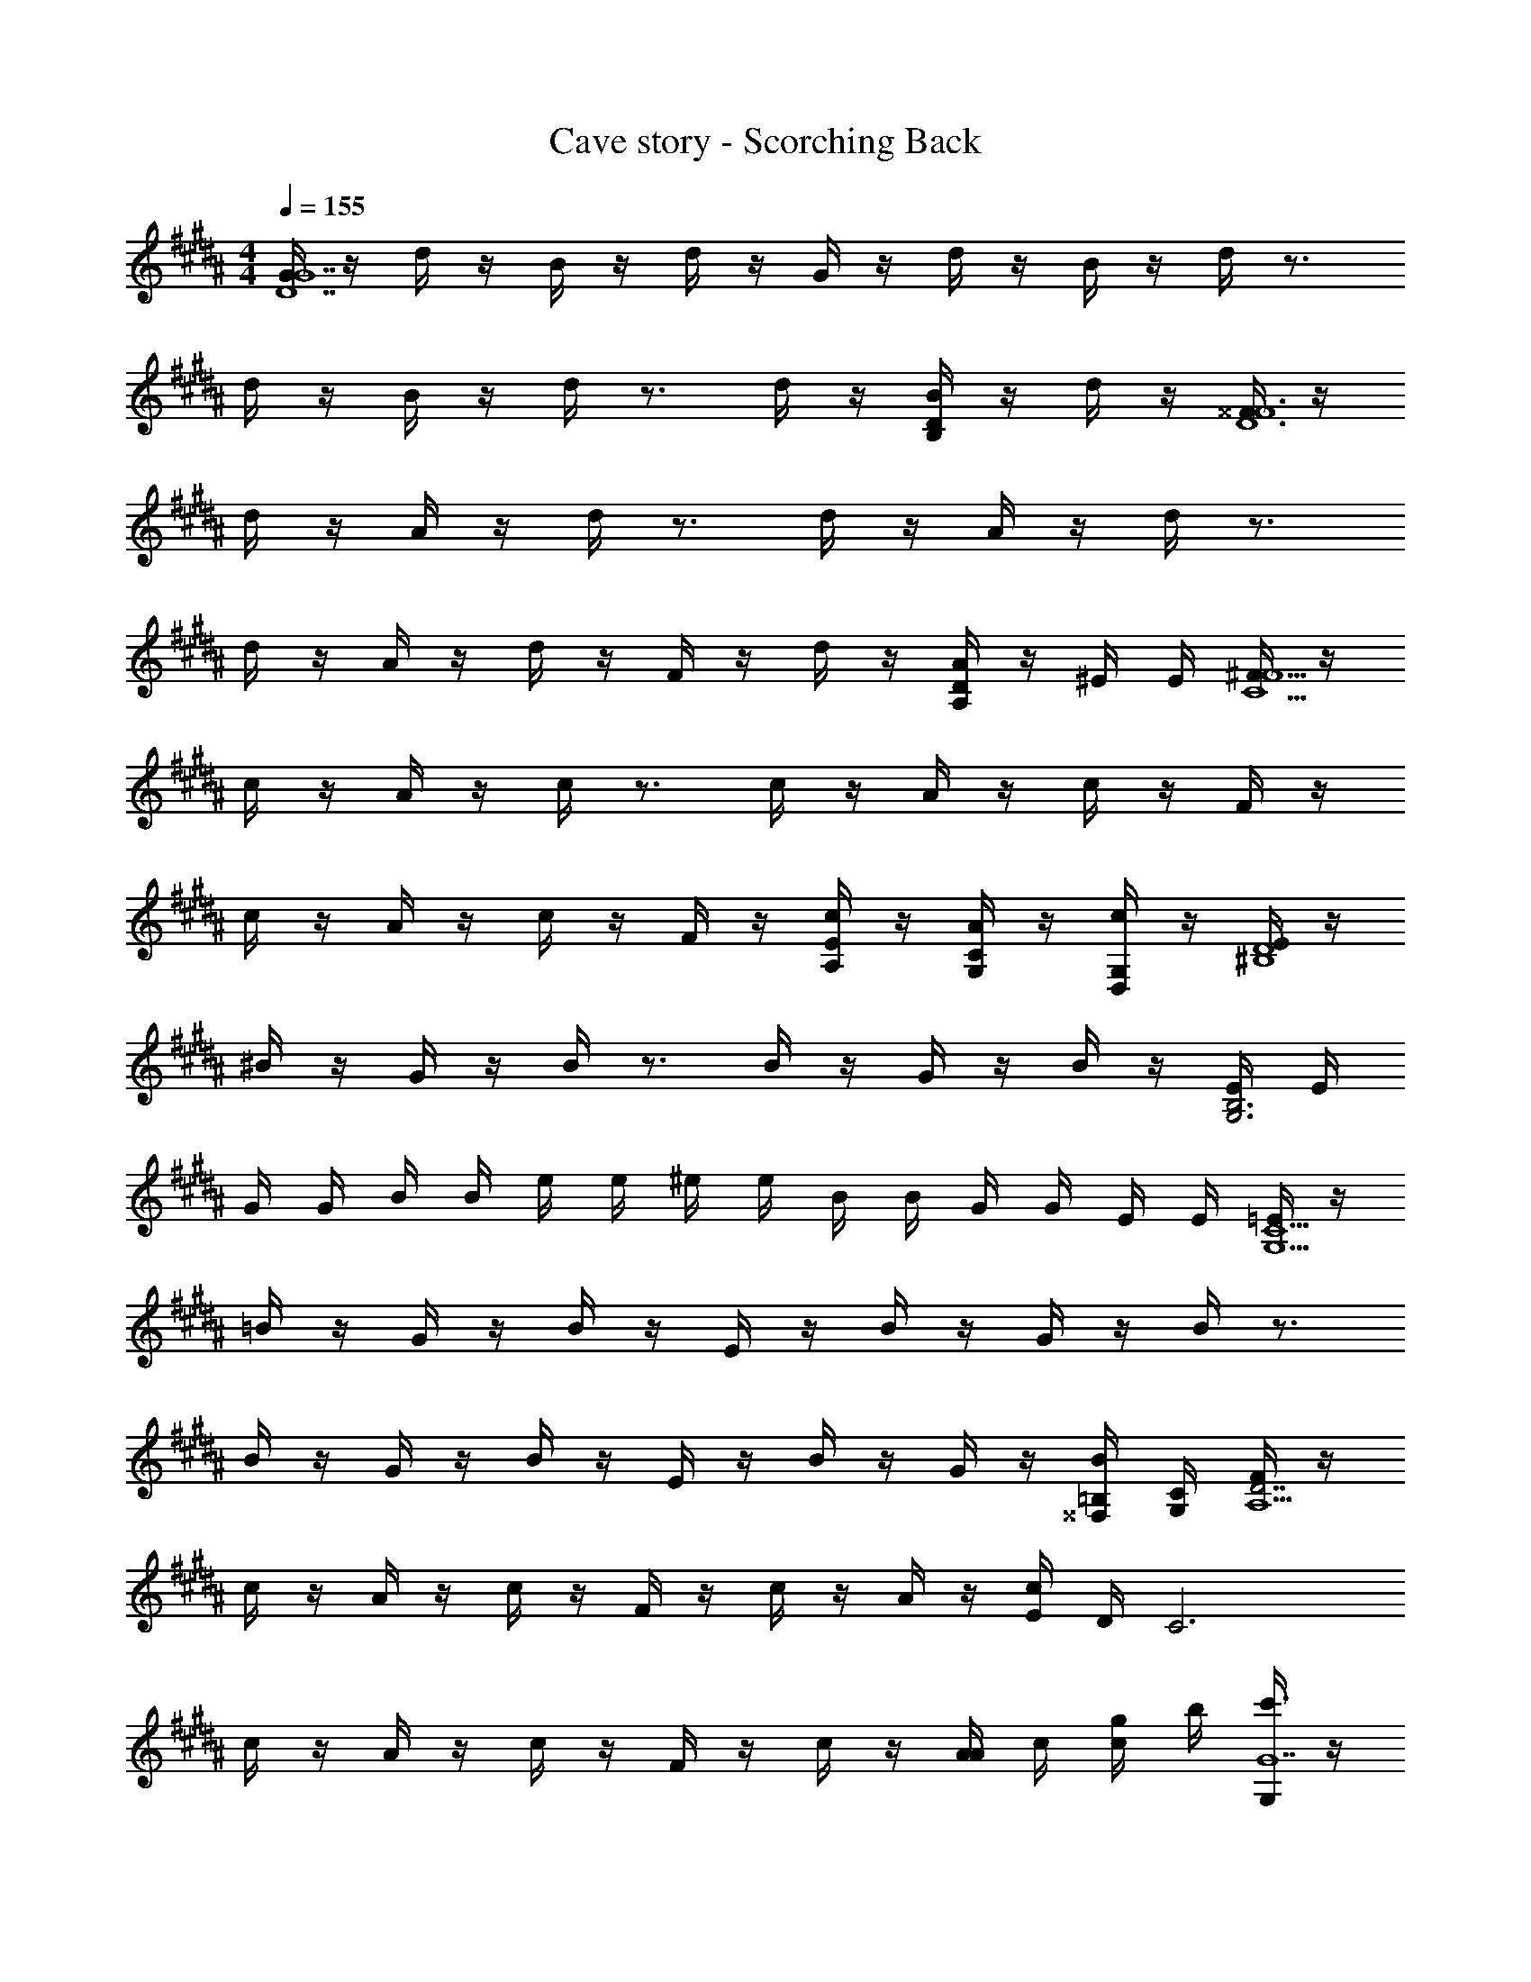 X: 1
T: Cave story - Scorching Back
Z: ABC Generated by Starbound Composer
L: 1/4
M: 4/4
Q: 1/4=155
K: B
[G/4G7D7] z/4 d/4 z/4 B/4 z/4 d/4 z/4 G/4 z/4 d/4 z/4 B/4 z/4 d/4 z3/4 
d/4 z/4 B/4 z/4 d/4 z3/4 d/4 z/4 [B/4DB,] z/4 d/4 z/4 [^^F/4F6D6] z/4 
d/4 z/4 A/4 z/4 d/4 z3/4 d/4 z/4 A/4 z/4 d/4 z3/4 
d/4 z/4 A/4 z/4 d/4 z/4 F/4 z/4 d/4 z/4 [A/4DA,] z/4 ^E/4 E/4 [^F/4F13/2C13/2] z/4 
c/4 z/4 A/4 z/4 c/4 z3/4 c/4 z/4 A/4 z/4 c/4 z/4 F/4 z/4 
c/4 z/4 A/4 z/4 c/4 z/4 F/4 z/4 [c/4E/2A,/2] z/4 [A/4C/2G,/2] z/4 [c/4G,/2D,/2] z/4 [E/4D4^B,4] z/4 
^B/4 z/4 G/4 z/4 B/4 z3/4 B/4 z/4 G/4 z/4 B/4 z/4 [E/4B,3G,3] E/4 
G/4 G/4 B/4 B/4 e/4 e/4 ^e/4 e/4 B/4 B/4 G/4 G/4 E/4 E/4 [=E/4C15/2G,15/2] z/4 
=B/4 z/4 G/4 z/4 B/4 z/4 E/4 z/4 B/4 z/4 G/4 z/4 B/4 z3/4 
B/4 z/4 G/4 z/4 B/4 z/4 E/4 z/4 B/4 z/4 G/4 z/4 [B/4=B,/4^^F,/4] [C/4G,/4] [F/4D7/2A,15/2] z/4 
c/4 z/4 A/4 z/4 c/4 z/4 F/4 z/4 c/4 z/4 A/4 z/4 [c/4E/4] D/4 [z/2C3] 
c/4 z/4 A/4 z/4 c/4 z/4 F/4 z/4 c/4 z/4 [A/4A/4] c/4 [c/4g/4] b/4 [G,/4c'3/4G7] z/4 
D/4 [z/4c'3/4] B,/4 z/4 [D/4b] z/4 G,/4 z/4 [D/4b/2] z/4 [B,/4a/2] z/4 [D/4b/2] z/4 [z/2c'3/4] 
D/4 [z/4c'3/4] B,/4 z/4 [D/4b] z3/4 [D/4b/2] z/4 [B,/4a/2] z/4 [D/4b/2] z/4 [F,/4d'3/4^^F7] z/4 
D/4 [z/4d'3/4] A,/4 z/4 [D/4a] z3/4 [D/4a/2] z/4 [A,/4^^f/2] z/4 [D/4a/2] z/4 [z/2d'3/4] 
D/4 [z/4d'3/4] A,/4 z/4 [D/4a] z/4 ^F/4 z/4 [^E/4a/2] z/4 [C/4b/2DA,] z/4 [G,/4a/2] ^E,/4 [^F,/4c'3/4F13/2] z/4 
C/4 [z/4^f3/4] A,/4 z/4 [C/4g3/4] z/2 [z/4a3/4] C/4 z/4 [A,/4b/2] z/4 [C/4^b/2] z/4 [F,/4c'3/4] z/4 
C/4 [z/4f3/4] A,/4 z/4 [C/4g3/4] z/4 F,/4 [z/4a3/4] [C/4E/2A,/2] z/4 [A,/4=b/2C/2G,/2] z/4 [C/4a/2G,/2D,/2] z/4 [E,/4G3/4D4] z/4 
^B,/4 [z/4G3/4] G,/4 z/4 [B,/4^B3/4] z/2 [z/4B3/4] B,/4 z/4 [G,/4d/2] z/4 [B,/4d/2] z/4 [E/4B,3G,3] E/4 
G/4 G/4 B/4 B/4 =e/4 e/4 ^e/4 e/4 B/4 B/4 G/4 G/4 E/4 E/4 [=E,/4b3/4C15/2] z/4 
=B,/4 [z/4b3/4] G,/4 z/4 [B,/4g3/4] z/4 E,/4 [z/4g3/4] B,/4 z/4 [G,/4f/2] z/4 [B,/4g/2] z/4 [z/2b3/4] 
B,/4 [z/4b3/4] G,/4 z/4 [B,/4g3/4] z/4 E,/4 [z/4g3/4] B,/4 z/4 [G,/4f/2] z/4 [B,/4^^F,/4g/2] [C/4G,/4] [^F,/4c'3/4D7/2] z/4 
C/4 [z/4c'3/4] A,/4 z/4 [C/4g3/4] z/4 F,/4 [z/4g3/4] C/4 z/4 [A,/4f/2] z/4 [=E/4C/4g/2] D/4 [z/2c'3/4] 
C/4 [z/4c'3/4] A,/4 z/4 [C/4g3/4] z/4 F,/4 [z/4g3/4] C/4 z/4 [A,/4f/2] z/4 [C/4g/2] z/4 [G,/4d'3/4G15/2] z/4 
D/4 [z/4d3/4] B,/4 z/4 [D/4b3/4] z/4 G,/4 [z/4a3/4] D/4 z/4 [B,/4f/2] z/4 [D/4d/2] z/4 [G,/4d'3/4] z/4 
D/4 [z/4d3/4] B,/4 z/4 [D/4b3/4] z/4 G,/4 [z/4a3/4] D/4 z/4 [B,/4f/2] z/4 [D/4B,/4^^F,/4g/2] [C/4G,/4] [z/2c'3/4] 
D/4 [z/4d3/4] B,/4 z/4 [D/4b3/4] z/4 G,/4 [z/4a3/4] D/4 z/4 [B,/4f/2] z/4 [D/4g/2] z/4 [G,/4c'3/4] z/4 
D/4 [z/4d3/4] B,/4 z/4 [D/4b3/4] z/4 G,/4 [z/4a3/4] D/4 z/4 [B,/4f/2] z/4 [D/4d/2] z/4 [E/4B,3/4] z/4 
=B/4 [z/4E3/4B,3/4] [F/4b] z/4 [B/4E/2B,/2] z/4 [E/4B,/4c'] z/4 [B/4B,/4G,/4] z/4 [F/4E/4B,/4d'] z/4 [B/4B,/4G,/4] z/4 [E/4B,3/4e'] z/4 
B/4 [z/4E3/4B,3/4] [F/4d'] z/4 [B/4E/2B,/2] z/4 [E/4B,/4c'] z/4 [B/4B,/4G,/4] z/4 [F/4E/4B,/4b] z/4 [B/4B,/4G,/4] z/4 [F/4C3/4] z/4 
c/4 [z/4F3/4C3/4] [G/4f'] z/4 [c/4F/2C/2] z/4 [F/4C/4c'] z/4 [c/4C/4^F,/4] z/4 [G/4F/4A,/4f'] z/4 [c/4C/4F,/4] z/4 [F/4e'3/4C3/4] z/4 
c/4 [z/4e'3/4F3/4C3/4] G/4 z/4 [c/4e'/2F/2C/2] z/4 [F/4C/4f'3/4] z/4 [c/4C/4F,/4] [z/4f'3/4] [G/4F/4A,/4] z/4 [c/4C/4F,/4f'/2] z/4 [E/4B,3/4] z/4 
B/4 [z/4E3/4B,3/4] [g/4F/4] =a/4 [^a/4B/4E/2B,/2] b/4 [E/4B,/4=e3/4] z/4 [B/4B,/4G,/4] [z/4f3/4] [F/4E/4B,/4] z/4 [B/4B,/4G,/4^^f/2] z/4 [E/4g3/4B,3/4] z/4 
B/4 [z/4^f3/4E3/4B,3/4] F/4 z/4 [B/4e/2E/2B,/2] z/4 [E/4B,/4b3/4] z/4 [B/4B,/4G,/4] [z/4^b/2] [F/4E/4B,/4] [z/4c'3/4] [B/4B,/4G,/4] z/4 [F/4C3/4e'] z/4 
c/4 [z/4F3/4C3/4] [G/4d'] z/4 [c/4F/2C/2] z/4 [F/4C/4c'] z/4 [c/4C/4F,/4] z/4 [G/4F/4A,/4d'] z/4 [c/4C/4F,/4] z/4 [F/4C3/4c'2] z/4 
c/4 [z/4F3/4C3/4] G/4 z/4 [c/4F/2C/2] z/4 [F/4C/4] z/4 [c/4C/4F,/4] z/4 [G/4F/4A,/4] z/4 [c/4C/4F,/4] z/4 [E/4B,3/4] z/4 
B/4 [z/4E3/4B,3/4] [F/4B] z/4 [B/4E/2B,/2] z/4 [E/4B,/4c] z/4 [B/4B,/4G,/4] z/4 [F/4E/4B,/4d] z/4 [B/4B,/4G,/4] z/4 [E/4B,3/4e] z/4 
B/4 [z/4E3/4B,3/4] [F/4d] z/4 [B/4E/2B,/2] z/4 [E/4B,/4c] z/4 [B/4B,/4G,/4] z/4 [F/4E/4B,/4B] z/4 [B/4B,/4G,/4] z/4 [F/4C3/4] z/4 
c/4 [z/4F3/4C3/4] [G/4f] z/4 [c/4F/2C/2] z/4 [F/4C/4c] z/4 [c/4C/4F,/4] z/4 [G/4F/4A,/4f] z/4 [c/4C/4F,/4] z/4 [F/4e3/4C3/4] z/4 
c/4 [z/4e3/4F3/4C3/4] G/4 z/4 [c/4e/2F/2C/2] z/4 [F/4C/4f3/4] z/4 [c/4C/4F,/4] [z/4f3/4] [G/4F/4A,/4] z/4 [c/4C/4F,/4f/2] z/4 [E/4f3/4B,3/4] z/4 
B/4 [z/4f3/4E3/4B,3/4] F/4 z/4 [B/4E/2B,/2e] z/4 [E/4B,/4] z/4 [B/4B,/4G,/4e/2] z/4 [F/4E/4B,/4d/2] z/4 [B/4B,/4G,/4e/2] z/4 [E/4f3/4B,3/4] z/4 
B/4 [z/4f3/4E3/4B,3/4] F/4 z/4 [B/4E/2B,/2e] z/4 [E/4B,/4] z/4 [B/4B,/4G,/4e/2] z/4 [F/4E/4B,/4d/2] z/4 [B/4B,/4G,/4e/2] z/4 [F/4g3/4C3/4] z/4 
c/4 [z/4g3/4F3/4C3/4] G/4 z/4 [c/4F/2C/2f] z/4 [F/4C/4] z/4 [c/4C/4F,/4f/2] z/4 [G/4F/4A,/4e/2] z/4 [c/4C/4F,/4f/2] z/4 [F/4e''3/4C3/4] z/4 
c/4 [z/4d''3/4F3/4C3/4] G/4 z/4 [c/4^^c''/2F/2C/2] z/4 [F/4C/4^c''3/4] z/4 [c/4C/4F,/4] [z/4^b'3/4] [G/4F/4A,/4] z/4 [c/4C/4F,/4=b'/2] 
